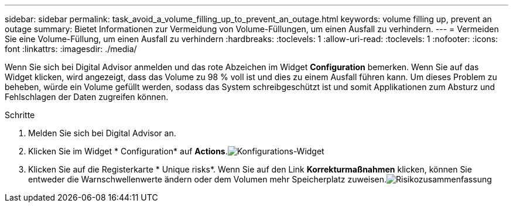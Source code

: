---
sidebar: sidebar 
permalink: task_avoid_a_volume_filling_up_to_prevent_an_outage.html 
keywords: volume filling up, prevent an outage 
summary: Bietet Informationen zur Vermeidung von Volume-Füllungen, um einen Ausfall zu verhindern. 
---
= Vermeiden Sie eine Volume-Füllung, um einen Ausfall zu verhindern
:hardbreaks:
:toclevels: 1
:allow-uri-read: 
:toclevels: 1
:nofooter: 
:icons: font
:linkattrs: 
:imagesdir: ./media/


[role="lead"]
Wenn Sie sich bei Digital Advisor anmelden und das rote Abzeichen im Widget *Configuration* bemerken. Wenn Sie auf das Widget klicken, wird angezeigt, dass das Volume zu 98 % voll ist und dies zu einem Ausfall führen kann. Um dieses Problem zu beheben, würde ein Volume gefüllt werden, sodass das System schreibgeschützt ist und somit Applikationen zum Absturz und Fehlschlagen der Daten zugreifen können.

.Schritte
. Melden Sie sich bei Digital Advisor an.
. Klicken Sie im Widget * Configuration* auf *Actions*.image:Configuration_image 1 prevent an outage.png["Konfigurations-Widget"]
. Klicken Sie auf die Registerkarte * Unique risks*. Wenn Sie auf den Link *Korrekturmaßnahmen* klicken, können Sie entweder die Warnschwellenwerte ändern oder dem Volumen mehr Speicherplatz zuweisen.image:Risk summary_image 2 prevent an outage.png["Risikozusammenfassung"]


